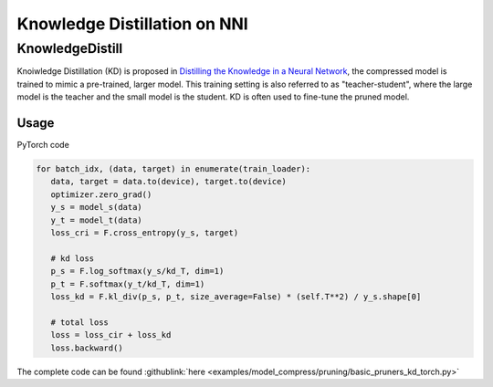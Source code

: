 Knowledge Distillation on NNI
=============================

KnowledgeDistill
----------------

Knoiwledge Distillation (KD) is proposed in `Distilling the Knowledge in a Neural Network <https://arxiv.org/abs/1503.02531>`__\ ,  the compressed model is trained to mimic a pre-trained, larger model.  This training setting is also referred to as "teacher-student",  where the large model is the teacher and the small model is the student. KD is often used to fine-tune the pruned model.


.. image:: ../../img/distill.png
   :target: ../../img/distill.png
   :alt: 

Usage
^^^^^

PyTorch code

.. code-block:: python

      for batch_idx, (data, target) in enumerate(train_loader):
         data, target = data.to(device), target.to(device)
         optimizer.zero_grad()
         y_s = model_s(data)
         y_t = model_t(data)
         loss_cri = F.cross_entropy(y_s, target)

         # kd loss
         p_s = F.log_softmax(y_s/kd_T, dim=1)
         p_t = F.softmax(y_t/kd_T, dim=1)
         loss_kd = F.kl_div(p_s, p_t, size_average=False) * (self.T**2) / y_s.shape[0]

         # total loss
         loss = loss_cir + loss_kd
         loss.backward()


The complete code can be found :githublink:`here <examples/model_compress/pruning/basic_pruners_kd_torch.py>`